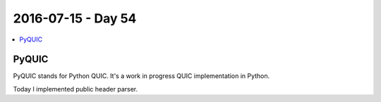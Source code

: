 ===================
2016-07-15 - Day 54
===================

.. contents:: :local:

PyQUIC
======

PyQUIC stands for Python QUIC. It's a work in progress QUIC implementation
in Python.

Today I implemented public header parser.
